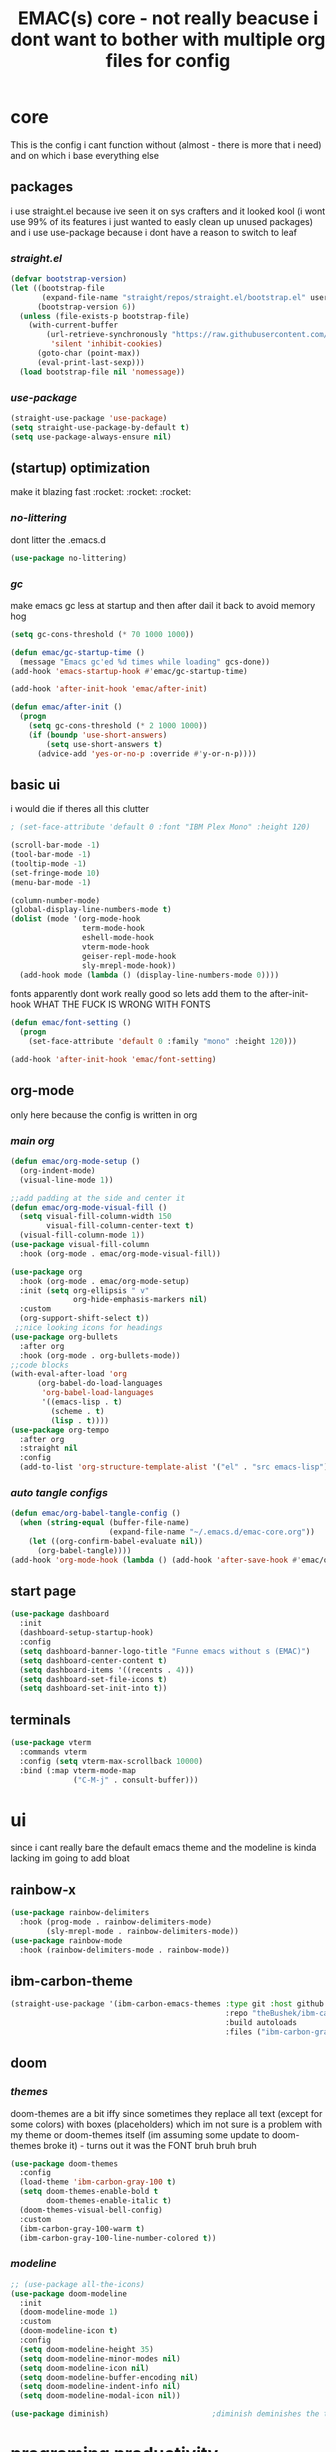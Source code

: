 #+PROPERTY: header-args:emacs-lisp :tangle ./init.el
#+title: EMAC(s) core - not really beacuse i dont want to bother with multiple org files for config

* *core*
This is the config i cant function without (almost - there is more that i need) and on which i base everything else

** *packages*
i use straight.el because ive seen it on sys crafters and it looked kool (i wont use 99% of its features i just wanted to easly clean up unused packages)
and i use use-package because i dont have a reason to switch to leaf

*** /straight.el/

#+begin_src emacs-lisp
  (defvar bootstrap-version)
  (let ((bootstrap-file
         (expand-file-name "straight/repos/straight.el/bootstrap.el" user-emacs-directory))
        (bootstrap-version 6))
    (unless (file-exists-p bootstrap-file)
      (with-current-buffer
          (url-retrieve-synchronously "https://raw.githubusercontent.com/radian-software/straight.el/develop/install.el"
           'silent 'inhibit-cookies)
        (goto-char (point-max))
        (eval-print-last-sexp)))
    (load bootstrap-file nil 'nomessage))
#+end_src

*** /use-package/

#+begin_src emacs-lisp
  (straight-use-package 'use-package)
  (setq straight-use-package-by-default t)
  (setq use-package-always-ensure nil)
#+end_src

** *(startup) optimization*
make it blazing fast :rocket: :rocket: :rocket:

*** /no-littering/
dont litter the .emacs.d

#+begin_src emacs-lisp
  (use-package no-littering)
#+end_src

*** /gc/
make emacs gc less at startup and then after dail it back to avoid memory hog

#+begin_src emacs-lisp
  (setq gc-cons-threshold (* 70 1000 1000))

  (defun emac/gc-startup-time ()
    (message "Emacs gc'ed %d times while loading" gcs-done))
  (add-hook 'emacs-startup-hook #'emac/gc-startup-time)

  (add-hook 'after-init-hook 'emac/after-init)

  (defun emac/after-init ()
    (progn
      (setq gc-cons-threshold (* 2 1000 1000))
      (if (boundp 'use-short-answers)
          (setq use-short-answers t)
        (advice-add 'yes-or-no-p :override #'y-or-n-p))))
#+end_src

** *basic ui*
i would die if theres all this clutter

#+begin_src emacs-lisp
  ; (set-face-attribute 'default 0 :font "IBM Plex Mono" :height 120)

  (scroll-bar-mode -1)
  (tool-bar-mode -1)
  (tooltip-mode -1)
  (set-fringe-mode 10)
  (menu-bar-mode -1)

  (column-number-mode)
  (global-display-line-numbers-mode t)
  (dolist (mode '(org-mode-hook
                  term-mode-hook
                  eshell-mode-hook
                  vterm-mode-hook
                  geiser-repl-mode-hook
                  sly-mrepl-mode-hook))
    (add-hook mode (lambda () (display-line-numbers-mode 0))))
#+end_src

fonts apparently dont work really good so lets add them to the after-init-hook
WHAT THE FUCK IS WRONG WITH FONTS

#+begin_src emacs-lisp
    (defun emac/font-setting ()
      (progn
        (set-face-attribute 'default 0 :family "mono" :height 120)))

    (add-hook 'after-init-hook 'emac/font-setting)
#+end_src

** *org-mode*
only here because the config is written in org

*** /main org/

#+begin_src emacs-lisp
  (defun emac/org-mode-setup ()
    (org-indent-mode)
    (visual-line-mode 1))

  ;;add padding at the side and center it
  (defun emac/org-mode-visual-fill ()
    (setq visual-fill-column-width 150
          visual-fill-column-center-text t)
    (visual-fill-column-mode 1))
  (use-package visual-fill-column
    :hook (org-mode . emac/org-mode-visual-fill))

  (use-package org
    :hook (org-mode . emac/org-mode-setup)
    :init (setq org-ellipsis " v"
                org-hide-emphasis-markers nil)
    :custom
    (org-support-shift-select t))
   ;;nice looking icons for headings
  (use-package org-bullets
    :after org
    :hook (org-mode . org-bullets-mode))
  ;;code blocks
  (with-eval-after-load 'org
        (org-babel-do-load-languages
         'org-babel-load-languages
         '((emacs-lisp . t)
           (scheme . t)
           (lisp . t))))
  (use-package org-tempo
    :after org
    :straight nil
    :config
    (add-to-list 'org-structure-template-alist '("el" . "src emacs-lisp")))
#+end_src

*** /auto tangle configs/

#+begin_src emacs-lisp
  (defun emac/org-babel-tangle-config ()
    (when (string-equal (buffer-file-name)
                        (expand-file-name "~/.emacs.d/emac-core.org"))
      (let ((org-confirm-babel-evaluate nil))
        (org-babel-tangle))))
  (add-hook 'org-mode-hook (lambda () (add-hook 'after-save-hook #'emac/org-babel-tangle-config)))
#+end_src

** *start page*

#+begin_src emacs-lisp
  (use-package dashboard
    :init
    (dashboard-setup-startup-hook)
    :config
    (setq dashboard-banner-logo-title "Funne emacs without s (EMAC)")
    (setq dashboard-center-content t)
    (setq dashboard-items '((recents . 4)))
    (setq dashboard-set-file-icons t)
    (setq dashboard-set-init-into t))
#+end_src

** *terminals*

#+begin_src emacs-lisp
  (use-package vterm
    :commands vterm
    :config (setq vterm-max-scrollback 10000)
    :bind (:map vterm-mode-map
                ("C-M-j" . consult-buffer)))
#+end_src

* *ui*
since i cant really bare the default emacs theme and the modeline is kinda lacking im going to add bloat

** *rainbow-x*

#+begin_src emacs-lisp
  (use-package rainbow-delimiters
    :hook (prog-mode . rainbow-delimiters-mode)
          (sly-mrepl-mode . rainbow-delimiters-mode))
  (use-package rainbow-mode
    :hook (rainbow-delimiters-mode . rainbow-mode))
#+end_src

** *ibm-carbon-theme*

#+begin_src emacs-lisp
  (straight-use-package '(ibm-carbon-emacs-themes :type git :host github
                                                  :repo "theBushek/ibm-carbon-emacs-themes"
                                                  :build autoloads
                                                  :files ("ibm-carbon-gray-100-theme.el")))
#+end_src

** *doom*

*** /themes/
doom-themes are a bit iffy since sometimes they replace all text (except for some colors) with boxes (placeholders) which im not sure is a problem with my theme or doom-themes itself (im assuming some update to doom-themes broke it) - turns out it was the FONT bruh bruh bruh

#+begin_src emacs-lisp
  (use-package doom-themes
    :config
    (load-theme 'ibm-carbon-gray-100 t)
    (setq doom-themes-enable-bold t
          doom-themes-enable-italic t)
    (doom-themes-visual-bell-config)
    :custom
    (ibm-carbon-gray-100-warm t)
    (ibm-carbon-gray-100-line-number-colored t))
#+end_src

*** /modeline/

#+begin_src emacs-lisp
  ;; (use-package all-the-icons)
  (use-package doom-modeline
    :init
    (doom-modeline-mode 1)
    :custom
    (doom-modeline-icon t)
    :config
    (setq doom-modeline-height 35)
    (setq doom-modeline-minor-modes nil)
    (setq doom-modeline-icon nil)
    (setq doom-modeline-buffer-encoding nil)
    (setq doom-modeline-indent-info nil)
    (setq doom-modeline-modal-icon nil))

  (use-package diminish)                       ;diminish deminishes the too minor packages in the modeline
#+end_src

* *programing productivity*
this is not keybindings its only really good side programms that enhance the programers productivity (greatly)

** *flymake*
to check for errors on the fly and highlight them

#+begin_src emacs-lisp
  (use-package flymake
    :straight nil
    :hook (prog-mode . flymake-mode)
    :config (custom-set-faces
             '(flymake-errline ((((class color)) (:underline "red"))))
             '(flymake-warnline ((((class color)) (:underline "yellow")))))
    :custom (flymake-fringe-indicator-position 'left-fringe))
#+end_src

** *minibuffer*
vertico is a minimal minibuffer upgrade and marginala show the short description of the selected thing
consult to vertico is like counsel to ivy (kind of - it adds many features)

*** /vertico/

#+begin_src emacs-lisp
  (use-package vertico
    :init (vertico-mode)
    :config (setq vertico-cycle t)
    :bind (:map vertico-map
           ("C-j" . vertico-next)
           ("C-k" . vertico-previous)))
#+end_src

*** /marginala/

#+begin_src emacs-lisp
  (use-package marginalia
    :after vertico
    :init (marginalia-mode))
#+end_src

*** /consult/

#+begin_src emacs-lisp
  (use-package consult
    :after vertico
    :bind (("C-M-j" . consult-buffer)
           ("C-x b" . consult-buffer)
           ("C-s" . consult-line)))
#+end_src

*** /orderless/

#+begin_src emacs-lisp
  (use-package orderless
    :after vertico
    :init
    (setq completion-styles '(orderless basic)
          completion-category-defaults nil
          completion-category-overrides '((file (styles partial-completion)))))
#+end_src

** *for easier navigation through emacs adventures*

*** /keybindings/

#+begin_src emacs-lisp
  (global-set-key (kbd "C-k") 'delete-backward-char)
  (global-set-key (kbd "<escape>") 'keyboard-quit) ;;make the escape key, y'know, actually escape the current thing
#+end_src

*** /helpful/

#+begin_src emacs-lisp
    (use-package helpful
      :bind
      ([remap describe-function] . helpful-callable)
      ([remap describe-command] . helpful-command)
      ([remap describe-variable] . helpful-variable)
      ([remap describe-key] . helpful-key)
      ([remap describe-symbol] . helpful-symbol))
#+end_src

*** /which-key/
prompts up the next available keys for actions (what are the keys and what actions do they trigger)

#+begin_src emacs-lisp
  (use-package which-key
    :init (which-key-mode)
    :diminish which-key-mode
    :config
    (setq which-key-idle-delay 0.7))
#+end_src

** *nice things when writing*

*** /evil-nerd-commenter/
bound to M-;

#+begin_src emacs-lisp
  (defun evil-nerd-commenter-setup ()
    (local-set-key (kbd "M-;") 'evilnc-comment-or-uncomment-lines))

  (use-package evil-nerd-commenter
    :hook (prog-mode . evil-nerd-commenter-setup))
#+end_src

*** /undo-fu/
C-z/C-x u bound to undo, C-r to redo

#+begin_src emacs-lisp
  (use-package undo-fu
    :bind (("C-z" . undo-fu-only-undo)
           ("C-x u" . undo-fu-only-undo)
           ("C-r" . undo-fu-only-redo)))
#+end_src

*** /easier look at the kill ring (clipboard)/
bound to M-y

#+begin_src emacs-lisp
  (use-package browse-kill-ring
    :bind ("M-y" . browse-kill-ring))
#+end_src

*** /way better indentation/

#+begin_src emacs-lisp
  (use-package aggressive-indent
    :hook (prog-mode . aggressive-indent-mode))
#+end_src

** *superior lisp writing experience*

*** /paredit/
bindings: wrap around                       M-(, M-"
          forward delete                    C-d
          forward kill word                 M-d
          backward kill word                M-k
          forward kill                      C-k
          slurp/barf backward               C-(/C-{ (example: (one (two)) three -slurp-> (one (two) three)
          slurp/barf forward                C-)/C-}

          navigation:
          paredit forward/backward          C-M-f/C-M-b
          forward up/down                   C-M-n/C-M-d
          backward up/down                  C-M-u/C-M-p
          split/join sexps                  M-S/M-J
          splice                            M-s
          splice kill forward/backward      M-<down>/M-<up>

          convolute                         M-?

#+begin_src emacs-lisp
  (use-package paredit
    :hook
    (lisp-mode . paredit-mode)
    (emacs-lisp-mode . paredit-mode)
    (scheme-mode . paredit-mode))
  ;; :bind (:map sly-mrepl-mode-map   ; this was ment to rebind tab from the paredit one to sly
   ;;             ))
#+end_src

*** /little snipets/
#+begin_src emacs-lisp
  (defun emac/base-system ()
    )
#+end_src

* *lsp, language specifics and programing ui*

** *lsp*
i will try and use eglot with corfu, and then if it wont work good ill switch corfu with company and eglot with lsp-bridge (maybe)

*** /elgot/

#+begin_src emacs-lisp
;;  (use-package eglot
;;    :commands eglot)
#+end_src

** *completion*

*** /corfu/

#+begin_src emacs-lisp
  (use-package corfu
    :hook
    (prog-mode . global-corfu-mode)
    (global-corfu-mode . corfu-popupinfo-mode)
    :config
    (advice-add 'eglot-completion-at-point :around #'cape-wrap-buster)
    (setq completion-category-overrides '((elgot (styles orderless))))
    (require 'corfu-info (expand-file-name "straight/repos/corfu/extensions/corfu-info" user-emacs-directory))
    (require 'corfu-popupinfo (expand-file-name "straight/repos/corfu/extensions/corfu-popupinfo" user-emacs-directory))
    :bind (("\t" . completion-at-point)
           :map corfu-map
                ("C-j" . corfu-next)
                ("C-k" . corfu-previous))
    :custom
    (corfu-auto nil)
    (corfu-cycle nil)
    (corfu-bar-width 1)
    (corfu-min-width 20)
    (corfu-popupinfo-delay 1.0)
    (corfu-popupinfo-max-height 20)
    (corfu-popupinfo-min-height 2)
    (corfu-scroll-margin 3)
    (corfu-left-margin-width 1)
    (corfu-right-margin-width 1))

  (use-package cape
    :after corfu
    :config
    (add-to-list 'completion-at-point-functions #'cape-elisp-block)
    (add-to-list 'completion-at-point-functions #'cape-file)
    (add-to-list 'completion-at-point-functions #'cape-history))
#+end_src

** *nice little things*

*** /global-highlight-thing-mode/

#+begin_src emacs-lisp
  (use-package highlight-thing
    :config
    (setq highlight-thing-limit-to-regoin-in-large-biffers-p nil
          highlight-thing-narrow-region-lines 30
          highlight-thing-large-buffer-limit 3000)
    :hook (prog-mode . highlight-thing-mode))
#+end_src

** *language specifics*

*** /common lisp/

**** /sly/
M-. - slime-edit-definition (jump to definition)
M-, - to jump back

REFERENCING
C-c C-w f - function callers
        m - places where there is macroexpansion
        r - global variable references
        b -                 variables
        s -                 setters
        a - methods specialized on a symbol
        d - asdf depens
M-?/M-_ - lists all of the above

DOCS
C-c C-d d - describe symbol
        f -          function
---------from this point on only with clhs----------
        h - look up in CLHS
        # - reader macros
        ~ - format directives
        g - look up glossary
C-c C-m - macroexpand

EVAL and COMPILE
C-c C-k - compile and load file
M-x sly compile region
C-M-x - eval defun
C-c C-c - compile defun
C-c C-j - eval last sexp and jump to repl
C-c C-r - eval region

in common lisp do:
#+begin_src lisp
  (ql:quickload
#+end_src
#+begin_src emacs-lisp
  (use-package sly
    :commands sly
    :config (sly-symbol-completion-mode -1)
    :custom (inferior-lisp-program "sbcl"))
#+end_src

*** /scheme (guile)/

**** /guix/

#+begin_src emacs-lisp
  ;;emacs-guix is already installed and require throws a warining
  (add-hook 'scheme-mode-hook 'guix-devel-mode)
#+end_src

**** /geiser/

#+begin_src emacs-lisp
  (use-package geiser
    :commands geiser
    :custom (scheme-program-name "guile"))

  (use-package geiser-guile
    :after geiser)
#+end_src

* *emacs specifics*

#+begin_src emacs-lisp
  (use-package emacs
      :straight nil
      :init
      (setq completion-cycle-threshold 3) ;;i set these two the way corfu reccommended me
      (setq tab-always-indent 'complete)
      (setq pixel-scroll-mode 1))

  ;; removing the delete other windows feature form keyboard-escape-quit because its annoying
  (defun keyboard-escape-quit ()
    "Exit the current \"mode\" (in a generalized sense of the word).
  This command can exit an interactive command such as `query-replace',
  can clear out a prefix argument or a region,
  can get out of the minibuffer or other recursive edit,
  cancel the use of the current buffer (for special-purpose buffers),
  or go back to just one window (by deleting all but the selected window).
  But i removed the delete-other-windows and moved it to make-only-one-window."
    (interactive)
    (cond ((eq last-command 'mode-exited) nil)
          ((region-active-p)
           (deactivate-mark))
          ((> (minibuffer-depth) 0)
           (abort-recursive-edit))
          (current-prefix-arg
           nil)
          ((> (recursion-depth) 0)
           (exit-recursive-edit))
          (buffer-quit-function
           (funcall buffer-quit-function))
          ((string-match "^ \\*" (buffer-name (current-buffer)))
           (bury-buffer))))

  (defun make-only-one-window ()
    (interactive)
    (unless (one-window-p t)
      (delete-other-windows)))
#+end_src

